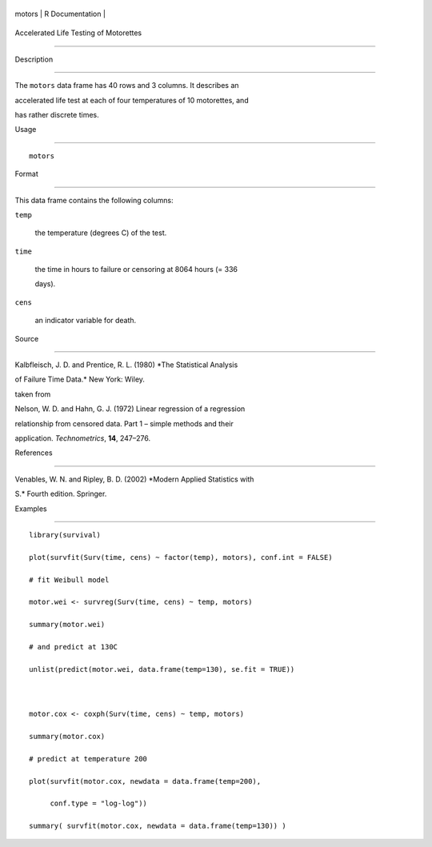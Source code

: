 +----------+-------------------+
| motors   | R Documentation   |
+----------+-------------------+

Accelerated Life Testing of Motorettes
--------------------------------------

Description
~~~~~~~~~~~

The ``motors`` data frame has 40 rows and 3 columns. It describes an
accelerated life test at each of four temperatures of 10 motorettes, and
has rather discrete times.

Usage
~~~~~

::

    motors

Format
~~~~~~

This data frame contains the following columns:

``temp``
    the temperature (degrees C) of the test.

``time``
    the time in hours to failure or censoring at 8064 hours (= 336
    days).

``cens``
    an indicator variable for death.

Source
~~~~~~

Kalbfleisch, J. D. and Prentice, R. L. (1980) *The Statistical Analysis
of Failure Time Data.* New York: Wiley.

taken from

Nelson, W. D. and Hahn, G. J. (1972) Linear regression of a regression
relationship from censored data. Part 1 – simple methods and their
application. *Technometrics*, **14**, 247–276.

References
~~~~~~~~~~

Venables, W. N. and Ripley, B. D. (2002) *Modern Applied Statistics with
S.* Fourth edition. Springer.

Examples
~~~~~~~~

::

    library(survival)
    plot(survfit(Surv(time, cens) ~ factor(temp), motors), conf.int = FALSE)
    # fit Weibull model
    motor.wei <- survreg(Surv(time, cens) ~ temp, motors)
    summary(motor.wei)
    # and predict at 130C
    unlist(predict(motor.wei, data.frame(temp=130), se.fit = TRUE))

    motor.cox <- coxph(Surv(time, cens) ~ temp, motors)
    summary(motor.cox)
    # predict at temperature 200
    plot(survfit(motor.cox, newdata = data.frame(temp=200),
         conf.type = "log-log"))
    summary( survfit(motor.cox, newdata = data.frame(temp=130)) )
